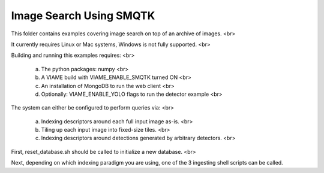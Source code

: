 Image Search Using SMQTK
------------------------

This folder contains examples covering image search on top of an archive of images. <br>

It currently requires Linux or Mac systems, Windows is not fully supported. <br>

Building and running this examples requires: <br>

  (a) The python packages: numpy <br>
  (b) A VIAME build with VIAME_ENABLE_SMQTK turned ON <br>
  (c) An installation of MongoDB to run the web client <br>
  (d) Optionally: VIAME_ENABLE_YOLO flags to run the detector example <br>

The system can either be configured to perform queries via: <br>

 (a) Indexing descriptors around each full input image as-is. <br>
 (b) Tiling up each input image into fixed-size tiles. <br>
 (c) Indexing descriptors around detections generated by arbitrary detectors. <br>

First, reset_database.sh should be called to initialize a new database. <br>

Next, depending on which indexing paradigm you are using, one of the 3 ingesting shell
scripts can be called.
